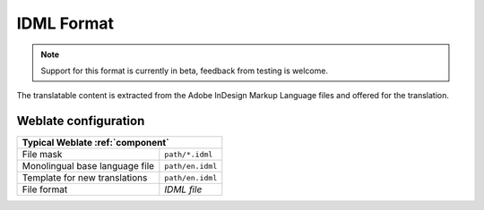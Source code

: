 .. _idml:

IDML Format
-----------

.. versionadded:: 4.1

.. note::

   Support for this format is currently in beta, feedback from testing is welcome.

The translatable content is extracted from the Adobe InDesign Markup Language files and offered for the translation.

Weblate configuration
+++++++++++++++++++++

+--------------------------------+-------------------------------------+
| Typical Weblate :ref:`component`                                     |
+================================+=====================================+
| File mask                      | ``path/*.idml``                     |
+--------------------------------+-------------------------------------+
| Monolingual base language file | ``path/en.idml``                    |
+--------------------------------+-------------------------------------+
| Template for new translations  | ``path/en.idml``                    |
+--------------------------------+-------------------------------------+
| File format                    | `IDML file`                         |
+--------------------------------+-------------------------------------+
